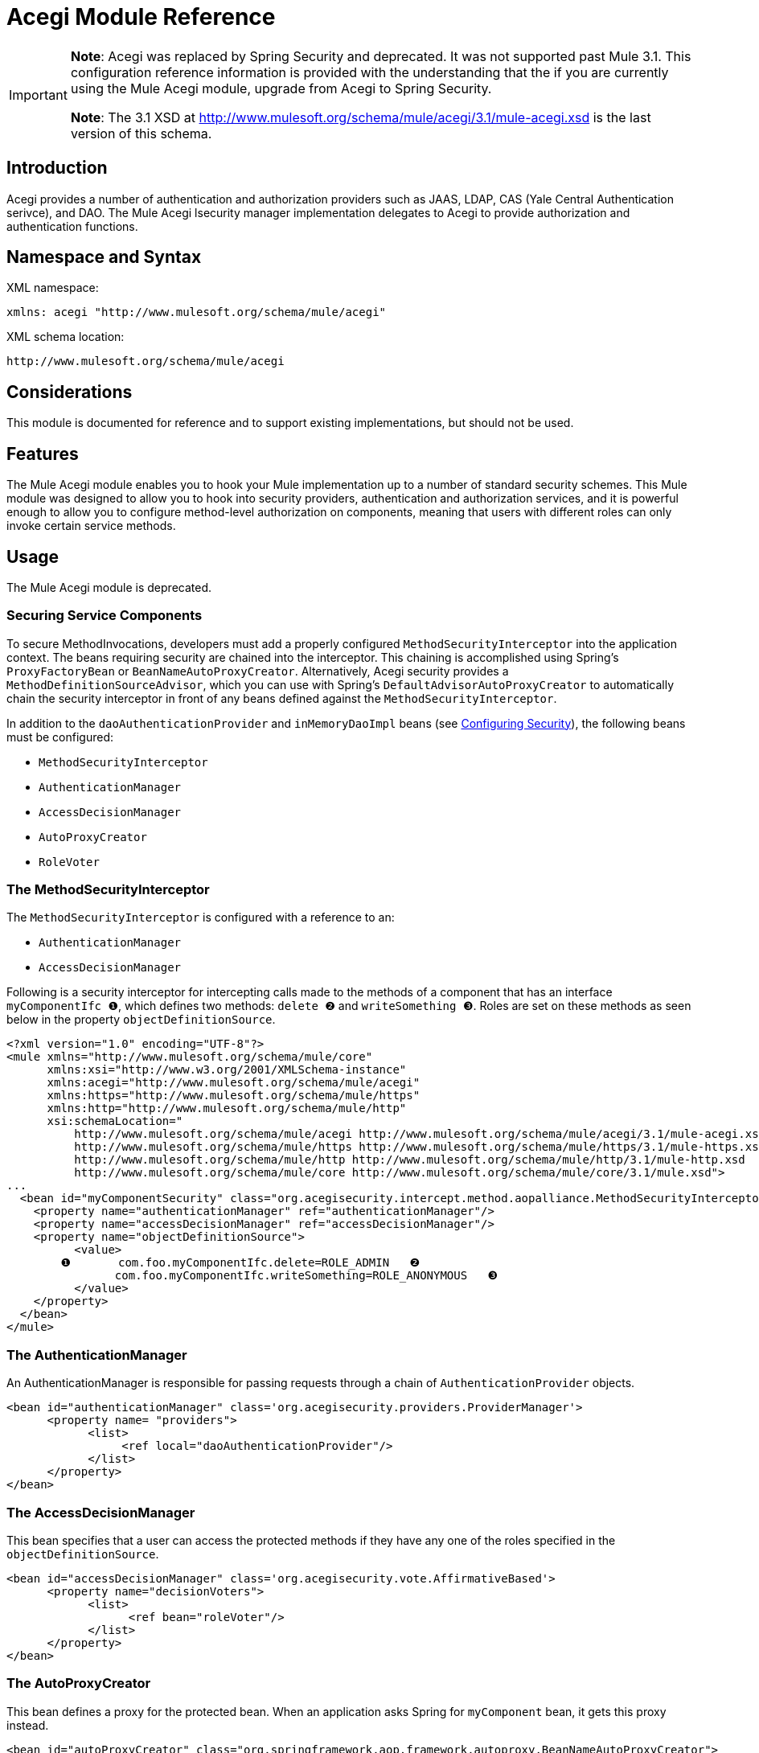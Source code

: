 = Acegi Module Reference

[IMPORTANT]
====
*Note*: Acegi was replaced by Spring Security and deprecated. It was not supported past Mule 3.1. This configuration reference information is provided with the understanding that the if you are currently using the Mule Acegi module, upgrade from Acegi to Spring Security.

*Note*: The 3.1 XSD at http://www.mulesoft.org/schema/mule/acegi/3.1/mule-acegi.xsd is the last version of this schema.
====

== Introduction

Acegi provides a number of authentication and authorization providers such as JAAS, LDAP, CAS (Yale Central Authentication serivce), and DAO. The Mule Acegi lsecurity manager implementation delegates to Acegi to provide authorization and authentication functions.

== Namespace and Syntax

XML namespace:

[source, xml]
----
xmlns: acegi "http://www.mulesoft.org/schema/mule/acegi"
----

XML schema location:

[source]
----
http://www.mulesoft.org/schema/mule/acegi
----

== Considerations

This module is documented for reference and to support existing implementations, but should not be used.

== Features

The Mule Acegi module enables you to hook your Mule implementation up to a number of standard security schemes. This Mule module was designed to allow you to hook into security providers, authentication and authorization services, and it is powerful enough to allow you to configure method-level authorization on components, meaning that users with different roles can only invoke certain service methods.

== Usage

The Mule Acegi module is deprecated.

=== Securing Service Components

To secure MethodInvocations, developers must add a properly configured `MethodSecurityInterceptor` into the application context. The beans requiring security are chained into the interceptor. This chaining is accomplished using Spring's `ProxyFactoryBean` or `BeanNameAutoProxyCreator`. Alternatively, Acegi security provides a `MethodDefinitionSourceAdvisor`, which you can use with Spring's `DefaultAdvisorAutoProxyCreator` to automatically chain the security interceptor in front of any beans defined against the `MethodSecurityInterceptor`.

In addition to the `daoAuthenticationProvider` and `inMemoryDaoImpl` beans (see link:https://docs.mulesoft.com/mule-user-guide/v/3.2/configuring-security[Configuring Security]), the following beans must be configured:

* `MethodSecurityInterceptor`
* `AuthenticationManager`
* `AccessDecisionManager`
* `AutoProxyCreator`
* `RoleVoter`

=== The MethodSecurityInterceptor

The `MethodSecurityInterceptor` is configured with a reference to an:

* `AuthenticationManager`
* `AccessDecisionManager`

Following is a security interceptor for intercepting calls made to the methods of a component that has an interface `myComponentIfc ❶`, which defines two methods: `delete ❷` and `writeSomething ❸`. Roles are set on these methods as seen below in the property `objectDefinitionSource`.

[source, xml, linenums]
----
<?xml version="1.0" encoding="UTF-8"?>
<mule xmlns="http://www.mulesoft.org/schema/mule/core"
      xmlns:xsi="http://www.w3.org/2001/XMLSchema-instance"
      xmlns:acegi="http://www.mulesoft.org/schema/mule/acegi"
      xmlns:https="http://www.mulesoft.org/schema/mule/https"
      xmlns:http="http://www.mulesoft.org/schema/mule/http"
      xsi:schemaLocation="
          http://www.mulesoft.org/schema/mule/acegi http://www.mulesoft.org/schema/mule/acegi/3.1/mule-acegi.xsd
          http://www.mulesoft.org/schema/mule/https http://www.mulesoft.org/schema/mule/https/3.1/mule-https.xsd
          http://www.mulesoft.org/schema/mule/http http://www.mulesoft.org/schema/mule/http/3.1/mule-http.xsd
          http://www.mulesoft.org/schema/mule/core http://www.mulesoft.org/schema/mule/core/3.1/mule.xsd">
...
  <bean id="myComponentSecurity" class="org.acegisecurity.intercept.method.aopalliance.MethodSecurityInterceptor">
    <property name="authenticationManager" ref="authenticationManager"/>
    <property name="accessDecisionManager" ref="accessDecisionManager"/>
    <property name="objectDefinitionSource">
          <value>
        ❶       com.foo.myComponentIfc.delete=ROLE_ADMIN   ❷
                com.foo.myComponentIfc.writeSomething=ROLE_ANONYMOUS   ❸
          </value>
    </property>
  </bean>
</mule>
----

=== The AuthenticationManager

An AuthenticationManager is responsible for passing requests through a chain of `AuthenticationProvider` objects.

[source, xml, linenums]
----
<bean id="authenticationManager" class='org.acegisecurity.providers.ProviderManager'>
      <property name= "providers">
            <list>
                 <ref local="daoAuthenticationProvider"/>
            </list>
      </property>
</bean>
----

=== The AccessDecisionManager

This bean specifies that a user can access the protected methods if they have any one of the roles specified in the `objectDefinitionSource`.

[source, xml, linenums]
----
<bean id="accessDecisionManager" class='org.acegisecurity.vote.AffirmativeBased'>
      <property name="decisionVoters">
            <list>
                  <ref bean="roleVoter"/>
            </list>
      </property>
</bean>
----

=== The AutoProxyCreator

This bean defines a proxy for the protected bean. When an application asks Spring for `myComponent` bean, it gets this proxy instead.

[source, xml, linenums]
----
<bean id="autoProxyCreator" class="org.springframework.aop.framework.autoproxy.BeanNameAutoProxyCreator">
    <property name="interceptorNames">
        <list>
            <value>myComponentSecurity</value>
        </list>
    </property>
    <property name="beanNames">
        <list>
            <value>myComponent</value>
        </list>
    </property>
    <property name='proxyTargetClass' value="true"/>
</bean>
----

When using `BeanNameAutoProxyCreator` to create the required proxy for security, the configuration must contain the property `proxyTargetClass` set to `true`. Otherwise, the method passed to `MethodSecurityInterceptor.invoke` is the proxy's caller, not the proxy's target.

=== The RoleVoter

The `RoleVoter` class will vote if any `ConfigAttribute` begins with `ROLE_`. The `RoleVoter` is case sensitive on comparisons as well as the `ROLE_` prefix.

* It will vote to grant access if there is a `GrantedAuthority`, which returns a String representation (via the `getAuthority()` method) exactly equal to one or more `ConfigAttributes` starting with `ROlE`.
* If there is no exact match of any `ConfigAttribute` starting with `ROLE_`, the `RoleVoter` will vote to deny access.
* If no `ConfigAttribute` begins with `ROLE_`, the voter will abstain.

[source, xml]
----
<bean id="roleVoter" class="org.acegisecurity.vote.RoleVoter"/>
----

=== Setting Security Properties on the Security Provider

You can add any additional properties to the security provider in the `securityProperties` map. For example, this map can be used to change Aegi's default security strategy into one of the following:

* `MODE_THREADLOCAL`, which allows the authentication to be set on the current thread (this is the default strategy used by Acegi)
* `MODE_INHERITABLETHREADLOCAL`, which allows authentication to be inherited from the parent thread.
* `MORE_GLOBAL`, which allows the authentication to be set on all threads.

== Securing Components in Asynchronous Systems

Acegi security strategies are particularly useful with an asynchronous system, since we have to add a property on the security provider for the authentication to be set on more than one thread.

In this case, we would use `MODE_GLOBAL` as seen in the example below:

[source, xml, linenums]
----
<acegi:security-manager>
    <acegi:delegate-security-provider name="memory-dao" delegate-ref="daoAuthenticationProvider">
        <acegi:security-property name="securityMode" value="MODE_GLOBAL"/>
    </acegi:delegate-security-provider>
</acegi:security-manager>
----

=== Configuration Reference

== Acegi Module

Acegi provides a number of authentication and authorization provides such as JAAS, LDAP, CAS (Yale Central Authentication service), and DAO. The Mule Acegi security manager implementation delegates to Acegi to provide authorization and authentication functions.

=== Security manager

.Child Elements of <security-manager...>
[%header%autowidth.spread]
|===
|Name |Cardinality |Description
|delegate-security-provider |0..1 |An Acegi-based security provider that delegates authorization to some other provider.
|===

=== Delegate security provider

An Acegi-based security provider that delegates authorization to some other provider.

.Attributes of <delegate-security-provider...>
[%header%autowidth.spread]
|===
|Name |Type |Required |Default |Description
|delegate-ref |string |yes | |
|===

.Child Elements of <delegate-security-provider...>
[%header%autowidth.spread]
|===
|Name |Cardinality |Description
|security-property |0..* |
|===

=== HTTP Security Filter

This appears to authenticate users via information in standard HTTP headers.

.Attributes of <http-security-filter...>
[%header%autowidth.spread]
|===
|Name |Type |Required |Default |Description
|realm |string |yes | |
|securityProviders |string |no | |The delegate-security-provider to use for authenticating. Use this element in case you have multiple security managers defined in your configuration.
|===

== Schema

* Schema: http://www.mulesoft.org/schema/mule/acegi/3.1/mule-acegi.xsd

== Maven

The Acegi Module can be included with the following dependency:

[source, xml, linenums]
----
<dependency>
  <groupId>org.mule.modules</groupId>
  <artifactId>mule-module-acegi</artifactId>
</dependency>
----

== Extending this Module or Transport

Not applicable.

== Best Practices

See Notes below.

== Notes

[IMPORTANT]
*Note*: Acegi was replaced by Spring Security and deprecated. It is not supported past version 3.1 of Mule. This configuration reference information is provided with the understanding that if you are currently using the Mule Acegi module, upgrade from Acegi to Spring Security.
